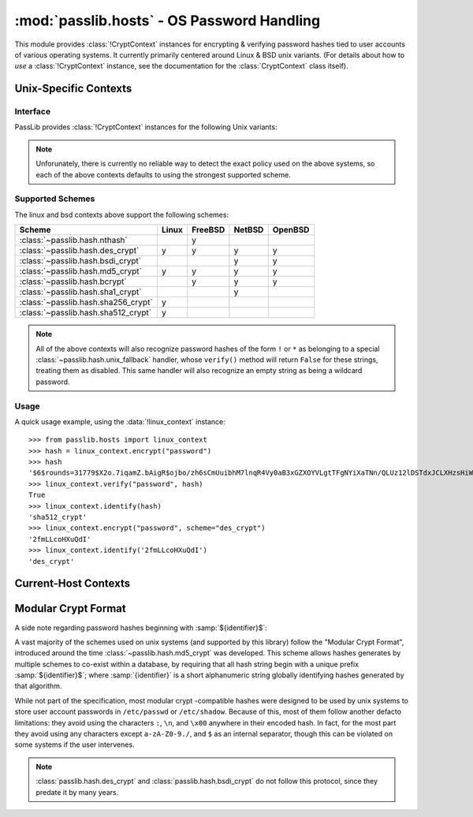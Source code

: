 ============================================
:mod:`passlib.hosts` - OS Password Handling
============================================

.. module:: passlib.hosts
    :synopsis: encrypting & verifying operating system passwords

This module provides :class:`!CryptContext` instances for encrypting & verifying password hashes
tied to user accounts of various operating systems. It currently
primarily centered around Linux & BSD unix variants.
(For details about how to *use* a :class:`!CryptContext` instance,
see the documentation for the :class:`CryptContext` class itself).

Unix-Specific Contexts
======================

Interface
---------
PassLib provides :class:`!CryptContext` instances
for the following Unix variants:

.. object:: linux_context

    context instance which recognizes hashes used
    by the majority of Linux distributions.
    encryption defaults to :class:`!sha512_crypt`.

.. object:: freebsd_context

    context instance which recognizes all hashes used by FreeBSD 8.
    encryption defaults to :class:`!bcrypt`.

.. object:: netbsd_context

    context instance which recognizes all hashes used by NetBSD.
    encryption defaults to :class:`!bcrypt`.

.. object:: openbsd_context

    context instance which recognizes all hashes used by OpenBSD.
    encryption defaults to :class:`!bcrypt`.

.. note::

    Unforunately, there is currently no reliable way to detect
    the exact policy used on the above systems,
    so each of the above contexts defaults to using the strongest supported scheme.

Supported Schemes
-----------------
The linux and bsd contexts above support the following schemes:

==================================== =========== =========== =========== ===========
Scheme                               Linux       FreeBSD     NetBSD      OpenBSD
==================================== =========== =========== =========== ===========
:class:`~passlib.hash.nthash`                    y
:class:`~passlib.hash.des_crypt`     y           y           y           y
:class:`~passlib.hash.bsdi_crypt`                            y           y
:class:`~passlib.hash.md5_crypt`     y           y           y           y
:class:`~passlib.hash.bcrypt`                    y           y           y
:class:`~passlib.hash.sha1_crypt`                            y
:class:`~passlib.hash.sha256_crypt`  y
:class:`~passlib.hash.sha512_crypt`  y
==================================== =========== =========== =========== ===========

.. note::

    All of the above contexts will also recognize password hashes
    of the form ``!`` or ``*`` as belonging to a special
    :class:`~passlib.hash.unix_fallback` handler, whose ``verify()`` method
    will return ``False`` for these strings, treating them as disabled.
    This same handler will also recognize an empty string as being a wildcard password.

Usage
-----
A quick usage example, using the :data:`!linux_context` instance::

    >>> from passlib.hosts import linux_context
    >>> hash = linux_context.encrypt("password")
    >>> hash
    '$6$rounds=31779$X2o.7iqamZ.bAigR$ojbo/zh6sCmUuibhM7lnqR4Vy0aB3xGZXOYVLgtTFgNYiXaTNn/QLUz12lDSTdxJCLXHzsHiWCsaryAlcbAal0'
    >>> linux_context.verify("password", hash)
    True
    >>> linux_context.identify(hash)
    'sha512_crypt'
    >>> linux_context.encrypt("password", scheme="des_crypt")
    '2fmLLcoHXuQdI'
    >>> linux_context.identify('2fmLLcoHXuQdI')
    'des_crypt'

Current-Host Contexts
=====================
.. object:: host_context

    PassLib provides this object, which will dynamically be an alias
    for one of the above context instances (based on ``sys.platform``).
    This can be used in conjunction with stdlib's :mod:`!spwd` module
    to verify user passwords on the local system::

        >>> #NOTE/WARNING: this example requires running as root on most systems.
        >>> import spwd, os
        >>> from passlib.hosts import host_context
        >>> hash = spwd.getspnam(os.environ['USER']).sp_pwd
        >>> host_context.verify("toomanysecrets", hash)
        True

    On non-unix systems, and unix systems whose platform isn't recognized
    properly by passlib, this will fall back to a context which
    recognizes no hash schemes besides :class:`unix_fallback`.

.. _modular-crypt-format:

Modular Crypt Format
====================

A side note regarding password hashes beginning with :samp:`${identifier}$`:

A vast majority of the schemes used on unix systems (and supported by this library)
follow the "Modular Crypt Format", introduced around the time :class:`~passlib.hash.md5_crypt` was developed.
This scheme allows hashes generates by multiple schemes to co-exist within a database,
by requiring that all hash string begin with a unique prefix :samp:`${identifier}$`;
where :samp:`{identifier}` is a short alphanumeric string globally identifying
hashes generated by that algorithm.

While not part of the specification, most modular crypt -compatible hashes
were designed to be used by unix systems to store user account passwords
in ``/etc/passwd`` or ``/etc/shadow``. Because of this, most of them
follow another defacto limitations: they avoid using the characters
``:``, ``\n``, and ``\x00`` anywhere in their encoded hash.
In fact, for the most part they avoid using any characters except
``a-zA-Z0-9./``, and ``$`` as an internal separator, though
this can be violated on some systems if the user intervenes.

.. note::
    :class:`passlib.hash.des_crypt` and :class:`passlib.hash.bsdi_crypt`
    do not follow this protocol, since they predate it by many years.

